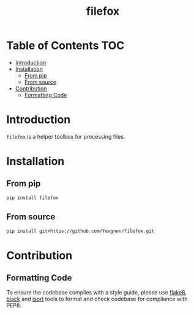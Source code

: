 #+title: filefox
#+options: ^:nil

* Table of Contents :TOC:
- [[#introduction][Introduction]]
- [[#installation][Installation]]
  - [[#from-pip][From pip]]
  - [[#from-source][From source]]
- [[#contribution][Contribution]]
  - [[#formatting-code][Formatting Code]]

* Introduction

~filefox~ is a helper toolbox for processing files.

* Installation

** From pip

#+begin_src sh
pip install filefox
#+end_src

** From source

#+begin_src sh
pip install git+https://github.com/Yevgnen/filefox.git
#+end_src

* Contribution

** Formatting Code

To ensure the codebase complies with a style guide, please use [[https://github.com/PyCQA/flake8][flake8]], [[https://github.com/psf/black][black]] and [[https://github.com/PyCQA/isort][isort]] tools to format and check codebase for compliance with PEP8.

# Local Variables:
# eval: (add-hook 'before-save-hook (lambda nil (org-pandoc-export-to-gfm)) nil t)
# End:

